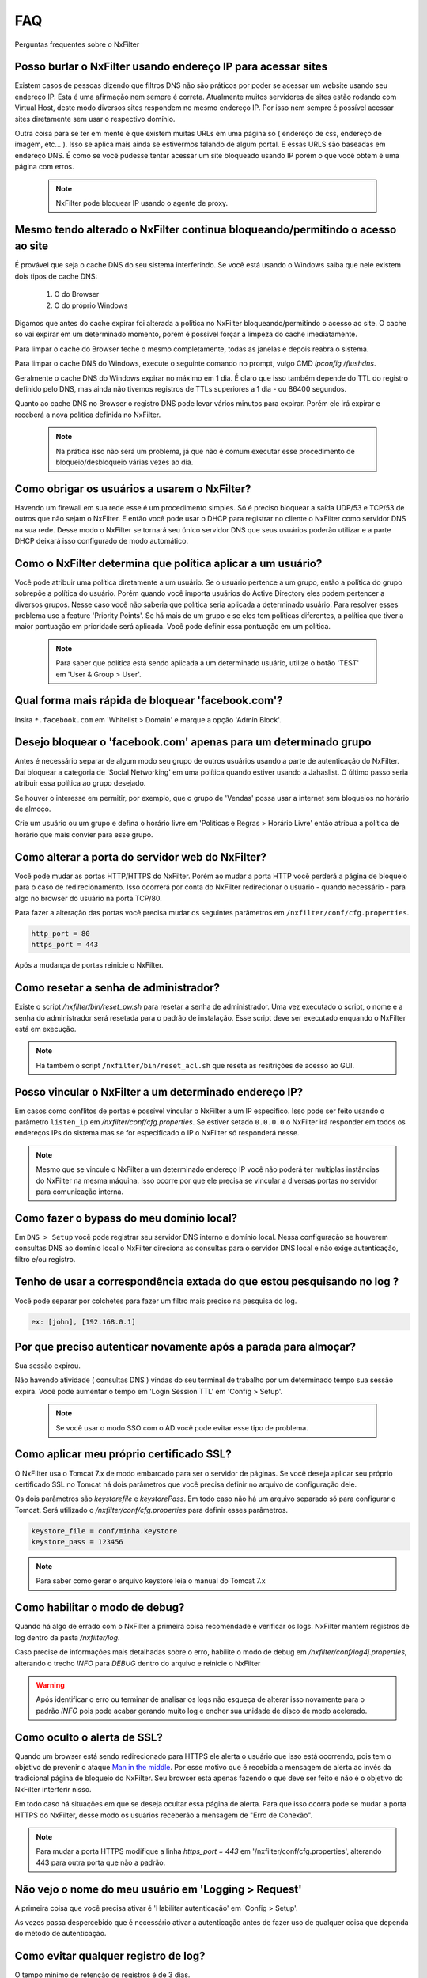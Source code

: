 .. _faq:

***
FAQ
***

Perguntas frequentes sobre o NxFilter

Posso burlar o NxFilter usando endereço IP para acessar sites
**************************************************************
Existem casos de pessoas dizendo que filtros DNS não são práticos por poder se acessar um website usando seu endereço IP. Esta é uma afirmação nem sempre é correta. Atualmente muitos servidores de sites estão rodando com Virtual Host, deste modo diversos sites respondem no mesmo endereço IP. Por isso nem sempre é possível acessar sites diretamente sem usar o respectivo domínio.

Outra coisa para se ter em mente é que existem muitas URLs em uma página só ( endereço de css, endereço de imagem, etc... ). Isso se aplica mais ainda se estivermos falando de algum portal. E essas URLS são baseadas em endereço DNS. É como se você pudesse tentar acessar um site bloqueado usando IP porém o que você obtem é uma página com erros.

 .. note::
   NxFilter pode bloquear IP usando o agente de proxy.

Mesmo tendo alterado o NxFilter continua bloqueando/permitindo o acesso ao site
*******************************************************************************

É provável que seja o cache DNS do seu sistema interferindo. 
Se você está usando o Windows saiba que nele existem dois tipos de cache DNS:
  1. O do Browser
  2. O do próprio Windows
Digamos que antes do cache expirar foi alterada a política no NxFilter bloqueando/permitindo o acesso ao site. O cache só vai expirar em um determinado momento, porém é possivel forçar a limpeza do cache imediatamente.

Para limpar o cache do Browser feche o mesmo completamente, todas as janelas e depois reabra o sistema.

Para limpar o cache DNS do Windows, execute o seguinte comando no prompt, vulgo CMD `ipconfig /flushdns`.

Geralmente o cache DNS do Windows expirar no máximo em 1 dia. É claro que isso também depende do TTL do registro definido pelo DNS, mas ainda não tivemos registros de TTLs superiores a 1 dia - ou 86400 segundos.

Quanto ao cache DNS no Browser o registro DNS pode levar vários minutos para expirar. Porém ele irá expirar e receberá a nova política definida no NxFilter.

  .. note::
    Na prática isso não será um problema, já que não é comum executar esse procedimento de bloqueio/desbloqueio várias vezes ao dia.

Como obrigar os usuários a usarem o NxFilter?
*********************************************
Havendo um firewall em sua rede esse é um procedimento simples. Só é preciso bloquear a saída UDP/53 e TCP/53 de outros que não sejam o NxFilter. E então você pode usar o DHCP para registrar no cliente o NxFilter como servidor DNS na sua rede. Desse modo o NxFilter se tornará seu único servidor DNS que seus usuários poderão utilizar e a parte DHCP deixará isso configurado de modo automático.

Como o NxFilter determina que política aplicar a um usuário?
*************************************************************
Você pode atribuir uma política diretamente a um usuário. Se o usuário pertence a um grupo, então a política do grupo sobrepõe a política do usuário.
Porém quando você importa usuários do Active Directory eles podem pertencer a diversos grupos. Nesse caso você não saberia que política seria aplicada a determinado usuário.
Para resolver esses problema use a feature 'Priority Points'. Se há mais de um grupo e se eles tem políticas diferentes, a política que tiver a maior pontuação em prioridade será aplicada. Você pode definir essa pontuação em um política.

 .. note:: Para saber que política está sendo aplicada a um determinado usuário, utilize o botão 'TEST' em 'User & Group > User'.

Qual forma mais rápida de bloquear 'facebook.com'?
**************************************************
Insira ``*.facebook.com`` em 'Whitelist > Domain' e marque a opção 'Admin Block'.

Desejo bloquear o 'facebook.com' apenas para um determinado grupo
*****************************************************************
Antes é necessário separar de algum modo seu grupo de outros usuários usando a parte de autenticação do NxFilter. Daí bloquear a categoria de 'Social Networking' em uma política quando estiver usando a Jahaslist. O último passo seria atribuir essa política ao grupo desejado.

Se houver o interesse em permitir, por exemplo, que o grupo de 'Vendas' possa usar a internet sem bloqueios no horário de almoço.

Crie um usuário ou um grupo e defina o horário livre em 'Políticas e Regras > Horário Livre' então atribua a política de horário que mais convier para esse grupo.

Como alterar a porta do servidor web do NxFilter?
*************************************************************

Você pode mudar as portas HTTP/HTTPS do NxFilter. Porém ao mudar a porta HTTP você perderá a página de bloqueio para o caso de redirecionamento. Isso ocorrerá por conta do NxFilter redirecionar o usuário - quando necessário - para algo no browser do usuário na porta TCP/80.

Para fazer a alteração das portas você precisa mudar os seguintes parâmetros em ``/nxfilter/conf/cfg.properties``.

.. code-block:: jproperties 

    http_port = 80
    https_port = 443

Após a mudança de portas reinicie o NxFilter.


Como resetar a senha de administrador?
*************************************************************

Existe o script `/nxfilter/bin/reset_pw.sh` para resetar a senha de administrador. Uma vez executado o script, o nome e a senha do administrador será resetada para o padrão de instalação. Esse script deve ser executado enquando o NxFilter está em execução.

.. note::

  Há também o script ``/nxfilter/bin/reset_acl.sh`` que reseta as resitrições de acesso ao GUI.

Posso vincular o NxFilter a um determinado endereço IP?
*************************************************************

Em casos como conflitos de portas é possível vincular o NxFilter a um IP específico. Isso pode ser feito usando o parâmetro ``listen_ip`` em `/nxfilter/conf/cfg.properties`. Se estiver setado ``0.0.0.0`` o NxFilter irá responder em todos os endereços IPs do sistema mas se for especificado o IP o NxFilter só responderá nesse.

.. note::

  Mesmo que se vincule o NxFilter a um determinado endereço IP você não poderá ter multiplas instâncias do NxFilter na mesma máquina. Isso ocorre por que ele precisa se vincular a diversas portas no servidor para comunicação interna.

Como fazer o bypass do meu domínio local?
*************************************************************

Em ``DNS > Setup`` você pode registrar seu servidor DNS interno e domínio local. Nessa configuração se houverem consultas DNS ao domínio local o NxFilter direciona as consultas para o servidor DNS local e não exige autenticação, filtro e/ou registro.

Tenho de usar a correspondência extada do que estou pesquisando no log ?
*************************************************************************
Você pode separar por colchetes para fazer um filtro mais preciso na pesquisa do log.

.. code-block:: none

    ex: [john], [192.168.0.1]

Por que preciso autenticar novamente após a parada para almoçar?
****************************************************************
Sua sessão expirou. 

Não havendo atividade ( consultas DNS ) vindas do seu terminal de trabalho por um determinado tempo sua sessão expira. Você pode aumentar o tempo em 'Login Session TTL' em 'Config > Setup'.

 .. note::
  Se você usar o modo SSO com o AD você pode evitar esse tipo de problema.

Como aplicar meu próprio certificado SSL?
*************************************************************
O NxFilter usa o Tomcat 7.x de modo embarcado para ser o servidor de páginas. Se você deseja aplicar seu próprio certificado SSL no Tomcat há dois parâmetros que você precisa definir no arquivo de configuração dele.

Os dois parâmetros são `keystorefile` e `keystorePass`. Em todo caso não há um arquivo separado só para configurar o Tomcat. Será utilizado o `/nxfilter/conf/cfg.properties` para definir esses parâmetros.

.. code-block:: jproperties

   keystore_file = conf/minha.keystore
   keystore_pass = 123456

.. note::

  Para saber como gerar o arquivo keystore leia o manual do Tomcat 7.x

Como habilitar o modo de debug?
*************************************************************
Quando há algo de errado com o NxFilter a primeira coisa recomendade é verificar os logs. NxFilter mantém registros de log dentro da pasta `/nxfilter/log`.

Caso precise de informações mais detalhadas sobre o erro, habilite o modo de debug em `/nxfilter/conf/log4j.properties`, alterando o trecho `INFO` para `DEBUG` dentro do arquivo e reinicie o NxFilter

.. warning::

   Após identificar o erro ou terminar de analisar os logs não esqueça de alterar isso novamente para o padrão `INFO` pois pode acabar gerando muito log e encher sua unidade de disco de modo acelerado.

Como oculto o alerta de SSL?
****************************
Quando um browser está sendo redirecionado para HTTPS ele alerta o usuário que isso está ocorrendo, pois tem o objetivo de prevenir o ataque `Man in the middle <https://pt.wikipedia.org/wiki/Ataque_man-in-the-middle>`_. Por esse motivo que é recebida a mensagem de alerta ao invés da tradicional página de bloqueio do NxFilter. Seu browser está apenas fazendo o que deve ser feito e não é o objetivo do NxFilter interferir nisso.

Em todo caso há situações em que se deseja ocultar essa página de alerta. Para que isso ocorra pode se mudar a porta HTTPS do NxFilter, desse modo os usuários receberão a mensagem de "Erro de Conexão".

.. note::

  Para mudar a porta HTTPS modifique a linha `https_port = 443` em '/nxfilter/conf/cfg.properties', alterando 443 para outra porta que não a padrão.

Não vejo o nome do meu usuário em 'Logging > Request'
*************************************************************
A primeira coisa que você precisa ativar é 'Habilitar autenticação' em 'Config > Setup'. 

As vezes passa despercebido que é necessário ativar a autenticação antes de fazer uso de qualquer coisa que dependa do método de autenticação.

Como evitar qualquer registro de log?
*************************************************************
O tempo minimo de retenção de registros é de 3 dias.

Mas caso não deseje registrar nada é possível burlar isso definindo o parâmetro `syslog_only` em `/nxfilter/conf/cfg.properties`. Se esse parâmetro for registrado no arquivo sem ter nenhum valor o NxFilter não registrará nada.

Para ativar o `syslog_only` insira a o seguinte registro em `/nxfilter/conf/cfg.properties`:

.. code-block:: jproperties 

    syslog_only = 1

.. note::

   Você continuará tendo as contagens mas o registro dos dados não serão armazenados em sua tabela de tráfego.

Como alterar a timezone?
*************************
Alguns usuários sentiram necessidade de usar um timezone diferente do usado no NxFilter. 

Quando houver a necessidade de mudar o timezone de forma manual isso pode ser feito mudando os parâmetros da JVM.

Em '/nxfilter/bin/startup.sh' na chamada do java, onde tem os parâmtros da JVM, insira o seguinte parâmetro `-Duser.timezone=America/Fortaleza`.

 .. warning::

  No CentOS esse procedimento geralmente é necessário. 

 .. note::

  'America/Fortaleza' foi um exemplo, você pode ver a que se aplica melhor a sua região em ``http://www.ibm.com/support/knowledgecenter/ssw_i5_54/rzamy/reftzval.htm``.

Meus Browsers ficam fechando e abrindo após o NxClient iniciar
****************************************************************

O Agente NxClient atua como um proxy local, entáo ele precisa atualizar as configurações de proxy de modo a redirecionar o tráfego HTTP/HTTPS dos browsers de suas máquina para ele mesmo. E após essas configurações de proxy serem aplicadas é necessário reiniciar os browsers de modo a aplicar essas alterações. 

Mas você pode ter outro programa no seu Windows bloqueando tais configurações/atualizações ou fazendo as modificações ele mesmo. 

Você terá um conflito nesse ponto. Para corrigir isso você precisa deixar habilitado apenas um dos programas.
